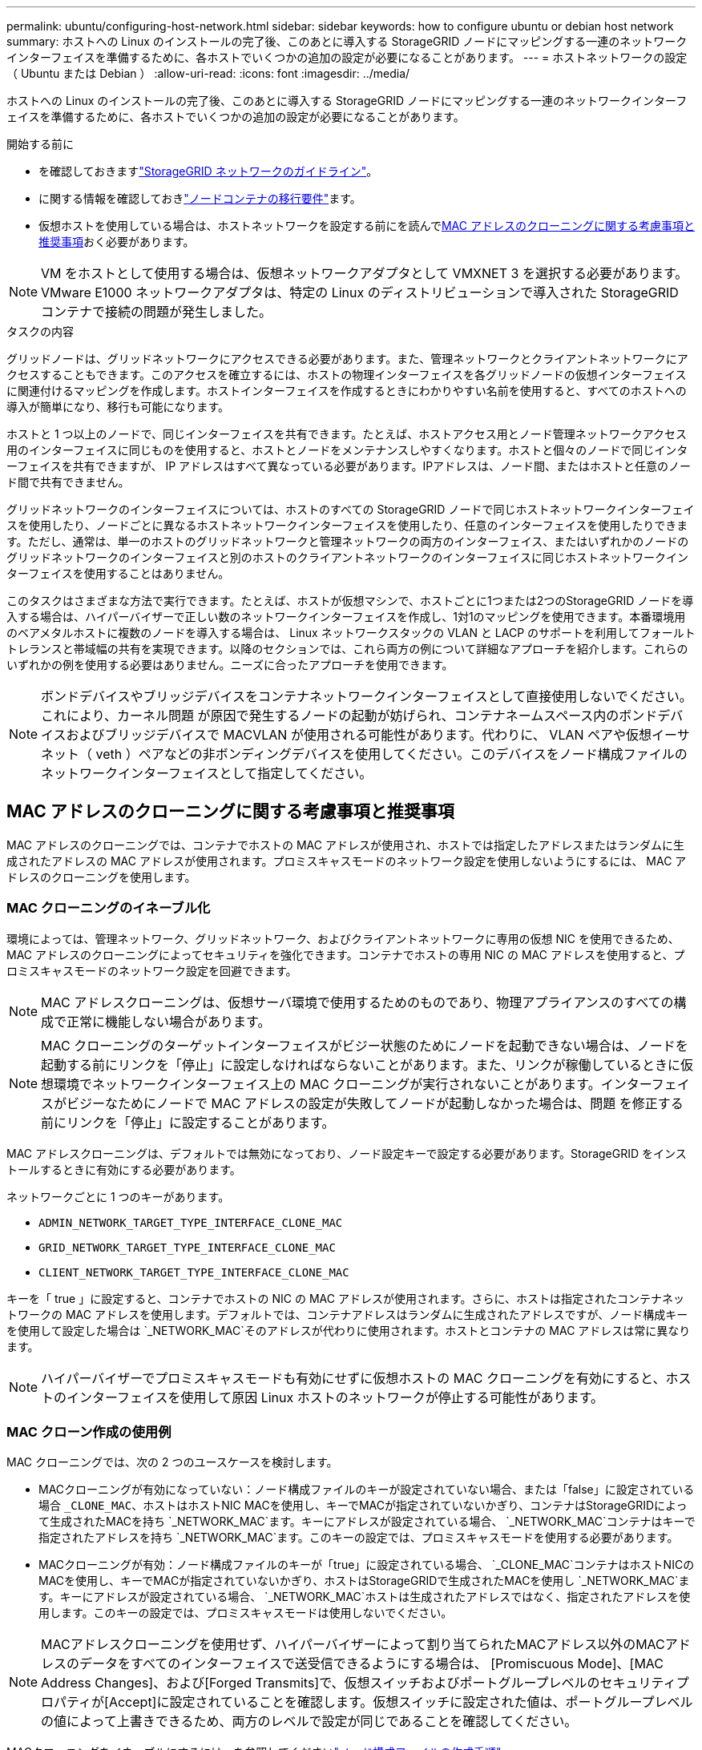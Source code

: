 ---
permalink: ubuntu/configuring-host-network.html 
sidebar: sidebar 
keywords: how to configure ubuntu or debian host network 
summary: ホストへの Linux のインストールの完了後、このあとに導入する StorageGRID ノードにマッピングする一連のネットワークインターフェイスを準備するために、各ホストでいくつかの追加の設定が必要になることがあります。 
---
= ホストネットワークの設定（ Ubuntu または Debian ）
:allow-uri-read: 
:icons: font
:imagesdir: ../media/


[role="lead"]
ホストへの Linux のインストールの完了後、このあとに導入する StorageGRID ノードにマッピングする一連のネットワークインターフェイスを準備するために、各ホストでいくつかの追加の設定が必要になることがあります。

.開始する前に
* を確認しておきますlink:../network/index.html["StorageGRID ネットワークのガイドライン"]。
* に関する情報を確認しておきlink:node-container-migration-requirements.html["ノードコンテナの移行要件"]ます。
* 仮想ホストを使用している場合は、ホストネットワークを設定する前にを読んで<<mac_address_cloning_ubuntu,MAC アドレスのクローニングに関する考慮事項と推奨事項>>おく必要があります。



NOTE: VM をホストとして使用する場合は、仮想ネットワークアダプタとして VMXNET 3 を選択する必要があります。VMware E1000 ネットワークアダプタは、特定の Linux のディストリビューションで導入された StorageGRID コンテナで接続の問題が発生しました。

.タスクの内容
グリッドノードは、グリッドネットワークにアクセスできる必要があります。また、管理ネットワークとクライアントネットワークにアクセスすることもできます。このアクセスを確立するには、ホストの物理インターフェイスを各グリッドノードの仮想インターフェイスに関連付けるマッピングを作成します。ホストインターフェイスを作成するときにわかりやすい名前を使用すると、すべてのホストへの導入が簡単になり、移行も可能になります。

ホストと 1 つ以上のノードで、同じインターフェイスを共有できます。たとえば、ホストアクセス用とノード管理ネットワークアクセス用のインターフェイスに同じものを使用すると、ホストとノードをメンテナンスしやすくなります。ホストと個々のノードで同じインターフェイスを共有できますが、 IP アドレスはすべて異なっている必要があります。IPアドレスは、ノード間、またはホストと任意のノード間で共有できません。

グリッドネットワークのインターフェイスについては、ホストのすべての StorageGRID ノードで同じホストネットワークインターフェイスを使用したり、ノードごとに異なるホストネットワークインターフェイスを使用したり、任意のインターフェイスを使用したりできます。ただし、通常は、単一のホストのグリッドネットワークと管理ネットワークの両方のインターフェイス、またはいずれかのノードのグリッドネットワークのインターフェイスと別のホストのクライアントネットワークのインターフェイスに同じホストネットワークインターフェイスを使用することはありません。

このタスクはさまざまな方法で実行できます。たとえば、ホストが仮想マシンで、ホストごとに1つまたは2つのStorageGRID ノードを導入する場合は、ハイパーバイザーで正しい数のネットワークインターフェイスを作成し、1対1のマッピングを使用できます。本番環境用のベアメタルホストに複数のノードを導入する場合は、 Linux ネットワークスタックの VLAN と LACP のサポートを利用してフォールトトレランスと帯域幅の共有を実現できます。以降のセクションでは、これら両方の例について詳細なアプローチを紹介します。これらのいずれかの例を使用する必要はありません。ニーズに合ったアプローチを使用できます。


NOTE: ボンドデバイスやブリッジデバイスをコンテナネットワークインターフェイスとして直接使用しないでください。これにより、カーネル問題 が原因で発生するノードの起動が妨げられ、コンテナネームスペース内のボンドデバイスおよびブリッジデバイスで MACVLAN が使用される可能性があります。代わりに、 VLAN ペアや仮想イーサネット（ veth ）ペアなどの非ボンディングデバイスを使用してください。このデバイスをノード構成ファイルのネットワークインターフェイスとして指定してください。



== MAC アドレスのクローニングに関する考慮事項と推奨事項

.[[mac_address_cloning_Ubuntu]]
MAC アドレスのクローニングでは、コンテナでホストの MAC アドレスが使用され、ホストでは指定したアドレスまたはランダムに生成されたアドレスの MAC アドレスが使用されます。プロミスキャスモードのネットワーク設定を使用しないようにするには、 MAC アドレスのクローニングを使用します。



=== MAC クローニングのイネーブル化

環境によっては、管理ネットワーク、グリッドネットワーク、およびクライアントネットワークに専用の仮想 NIC を使用できるため、 MAC アドレスのクローニングによってセキュリティを強化できます。コンテナでホストの専用 NIC の MAC アドレスを使用すると、プロミスキャスモードのネットワーク設定を回避できます。


NOTE: MAC アドレスクローニングは、仮想サーバ環境で使用するためのものであり、物理アプライアンスのすべての構成で正常に機能しない場合があります。


NOTE: MAC クローニングのターゲットインターフェイスがビジー状態のためにノードを起動できない場合は、ノードを起動する前にリンクを「停止」に設定しなければならないことがあります。また、リンクが稼働しているときに仮想環境でネットワークインターフェイス上の MAC クローニングが実行されないことがあります。インターフェイスがビジーなためにノードで MAC アドレスの設定が失敗してノードが起動しなかった場合は、問題 を修正する前にリンクを「停止」に設定することがあります。

MAC アドレスクローニングは、デフォルトでは無効になっており、ノード設定キーで設定する必要があります。StorageGRID をインストールするときに有効にする必要があります。

ネットワークごとに 1 つのキーがあります。

* `ADMIN_NETWORK_TARGET_TYPE_INTERFACE_CLONE_MAC`
* `GRID_NETWORK_TARGET_TYPE_INTERFACE_CLONE_MAC`
* `CLIENT_NETWORK_TARGET_TYPE_INTERFACE_CLONE_MAC`


キーを「 true 」に設定すると、コンテナでホストの NIC の MAC アドレスが使用されます。さらに、ホストは指定されたコンテナネットワークの MAC アドレスを使用します。デフォルトでは、コンテナアドレスはランダムに生成されたアドレスですが、ノード構成キーを使用して設定した場合は `_NETWORK_MAC`そのアドレスが代わりに使用されます。ホストとコンテナの MAC アドレスは常に異なります。


NOTE: ハイパーバイザーでプロミスキャスモードも有効にせずに仮想ホストの MAC クローニングを有効にすると、ホストのインターフェイスを使用して原因 Linux ホストのネットワークが停止する可能性があります。



=== MAC クローン作成の使用例

MAC クローニングでは、次の 2 つのユースケースを検討します。

* MACクローニングが有効になっていない：ノード構成ファイルのキーが設定されていない場合、または「false」に設定されている場合 `_CLONE_MAC`、ホストはホストNIC MACを使用し、キーでMACが指定されていないかぎり、コンテナはStorageGRIDによって生成されたMACを持ち `_NETWORK_MAC`ます。キーにアドレスが設定されている場合、 `_NETWORK_MAC`コンテナはキーで指定されたアドレスを持ち `_NETWORK_MAC`ます。このキーの設定では、プロミスキャスモードを使用する必要があります。
* MACクローニングが有効：ノード構成ファイルのキーが「true」に設定されている場合、 `_CLONE_MAC`コンテナはホストNICのMACを使用し、キーでMACが指定されていないかぎり、ホストはStorageGRIDで生成されたMACを使用し `_NETWORK_MAC`ます。キーにアドレスが設定されている場合、 `_NETWORK_MAC`ホストは生成されたアドレスではなく、指定されたアドレスを使用します。このキーの設定では、プロミスキャスモードは使用しないでください。



NOTE: MACアドレスクローニングを使用せず、ハイパーバイザーによって割り当てられたMACアドレス以外のMACアドレスのデータをすべてのインターフェイスで送受信できるようにする場合は、 [Promiscuous Mode]、[MAC Address Changes]、および[Forged Transmits]で、仮想スイッチおよびポートグループレベルのセキュリティプロパティが[Accept]に設定されていることを確認します。仮想スイッチに設定された値は、ポートグループレベルの値によって上書きできるため、両方のレベルで設定が同じであることを確認してください。

MACクローニングをイネーブルにするには、を参照してくださいlink:creating-node-configuration-files.html["ノード構成ファイルの作成手順"]。



=== MAC クローニングの例

インターフェイスens256およびノード構成ファイルの次のキーに対して、MACアドレス11：22：33：44：55：66のホストでMACクローニングを有効にする例。

* `ADMIN_NETWORK_TARGET = ens256`
* `ADMIN_NETWORK_MAC = b2:9c:02:c2:27:10`
* `ADMIN_NETWORK_TARGET_TYPE_INTERFACE_CLONE_MAC = true`


結果：ens256のホストMACはb2：9C：02：c2：27：10、管理ネットワークMACは11：22：33：44：55：66です。



== 例 1 ：物理 NIC または仮想 NIC への 1 対 1 のマッピング

例 1 では、ホスト側の設定がほとんどまたはまったく必要ない単純な物理インターフェイスのマッピングについて説明します。

image::../media/rhel_install_vlan_diag_1.gif[VLAN の図]

Linux オペレーティングシステムは、インストールまたはブート時、またはインターフェイスのホットアド時に ensXYZ インターフェイスを自動的に作成します。インターフェイスがブート後に自動的に起動するように設定されていることを確認する以外に必要な設定はありません。あとで設定プロセスでマッピングを正しく指定できるように、どの ensXYZ がどの StorageGRID ネットワーク（グリッド、管理、またはクライアント）に対応しているかを決定する必要があります。

この図は複数の StorageGRID ノードを示していますが、通常はこの構成をシングルノードの VM に使用します。

スイッチ 1 が物理スイッチの場合は、インターフェイス 10G~1~10G ~3~ に接続されたポートをアクセスモードとして設定し、適切な VLAN に配置します。



== 例 2 ： LACP ボンドを使用した VLAN の伝送

例 2 は、ネットワークインターフェイスのボンディングおよび使用している Linux ディストリビューションでの VLAN インターフェイスの作成に関する十分な知識があることを前提としています。

.タスクの内容
例 2 では、汎用の柔軟な VLAN ベースのスキームを使用して、使用可能なすべてのネットワーク帯域幅を単一のホスト上のすべてのノードで共有する方法について説明します。この例は、ベアメタルホストに特に該当します。

この例を理解するために、各データセンターにグリッドネットワーク、管理ネットワーク、クライアントネットワーク用に 3 つのサブネットがあるとします。サブネットは個別の VLAN （ 1001 、 1002 、 1003 ）上にあり、 LACP ボンディングされたトランクポート（ bond0 ）でホストに提示されます。この場合、ボンドに bond0.1001 、 bond0.1002 、および bond0.1003 の 3 つの VLAN インターフェイスを設定します。

同じホスト上のノードネットワークに別々の VLAN とサブネットが必要な場合は、ボンドに VLAN インターフェイスを追加してホストにマッピングできます（図の bond0.1004 と表示）。

image::../media/rhel_install_vlan_diag_2.gif[この図には説明が付随しています。]

.手順
. StorageGRID ネットワークの接続に使用するすべての物理ネットワークインターフェイスを単一の LACP ボンドとしてまとめます。
+
すべてのホストのボンドに同じ名前（ bond0 など）を使用してください。

. このボンドを関連する「物理デバイス」として使用するVLANインターフェイスを、標準のVLANインターフェイスの命名規則に従って作成します `physdev-name.VLAN ID`。
+
手順 1 と 2 のそれぞれについて、ネットワークリンクの反対側の終端にあるエッジスイッチで適切な設定を行う必要があります。エッジスイッチのポートも LACP ポートチャネルに集約してトランクとして設定し、必要なすべての VLAN を許可する必要があります。

+
このホスト単位のネットワーク構成スキームのインターフェイス構成ファイルの例を示します。



.関連情報
link:example-etc-network-interfaces.html["/etc/network/interfaces の例"]
